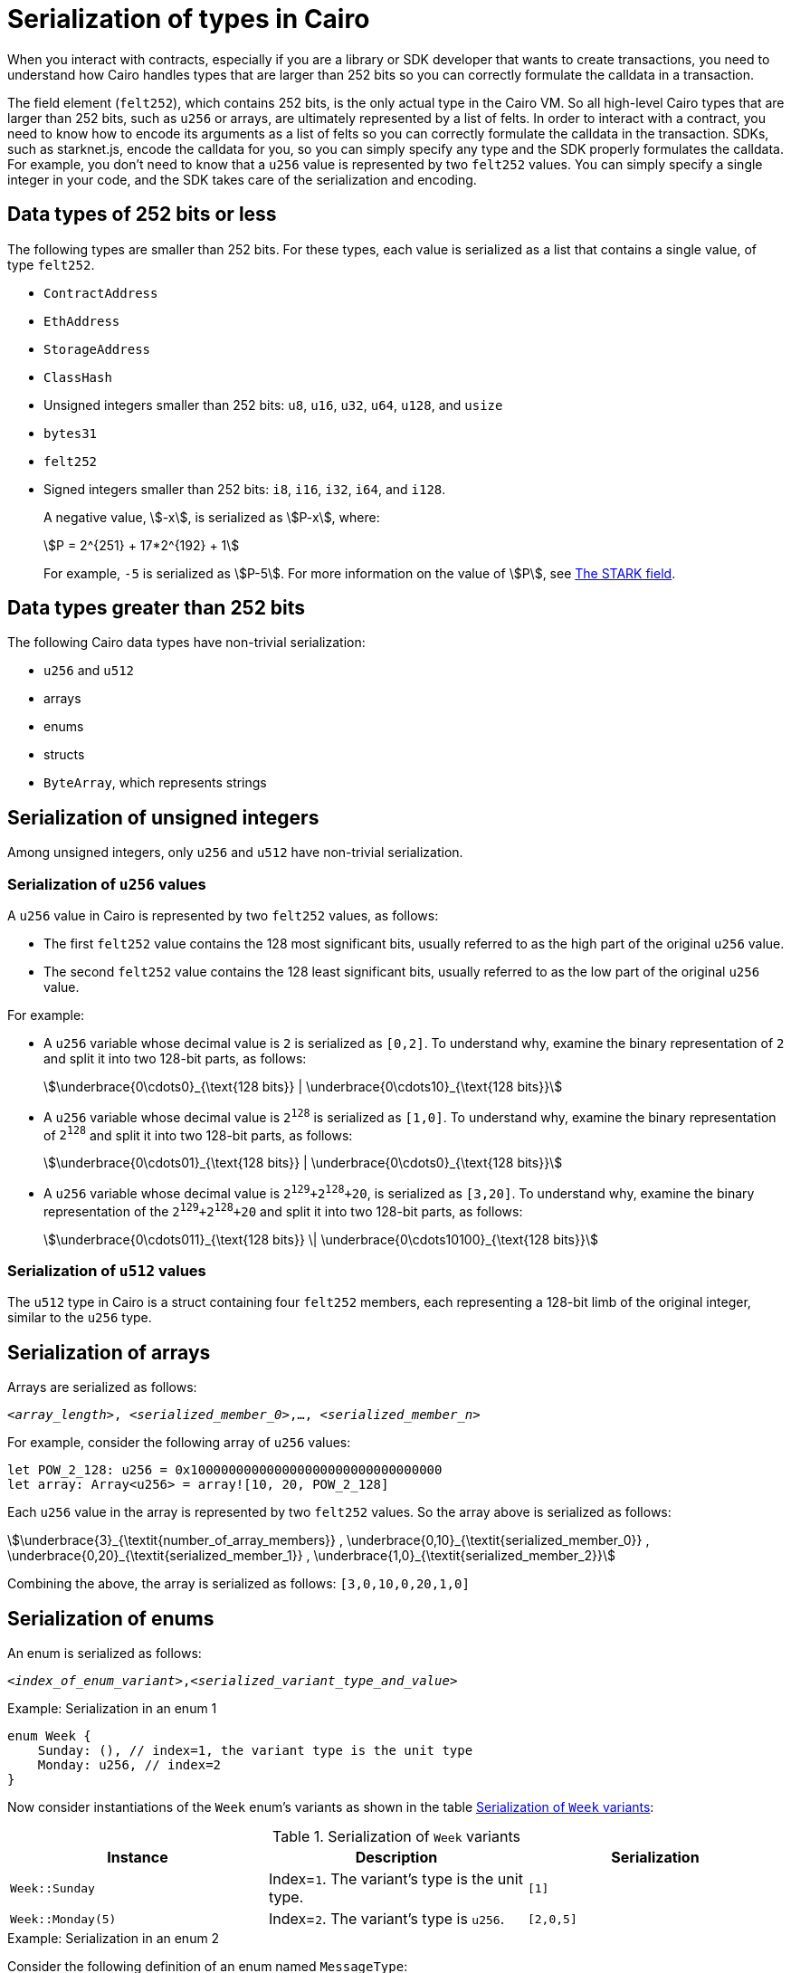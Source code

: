 [id="serialization_of_types_in_Cairo"]
= Serialization of types in Cairo

When you interact with contracts, especially if you are a library or SDK developer that wants to create transactions, you need to understand how Cairo handles types that are larger than 252 bits so you can correctly formulate the calldata in a transaction.

The field element (`felt252`), which contains 252 bits, is the only actual type in the Cairo VM. So all high-level Cairo types that are larger than 252 bits, such as `u256` or arrays, are ultimately represented by a list of felts. In order to interact with a contract, you need to know how to encode its arguments as a list of felts so you can correctly formulate the calldata in the transaction.
SDKs, such as starknet.js, encode the calldata for you, so you can simply specify any type and the SDK properly formulates the calldata. For example, you don’t need to know that a `u256` value is represented by two `felt252` values. You can simply specify a single integer in your code, and the SDK takes care of the serialization and encoding.


[#data_types_of_252_bits_or_less]
== Data types of 252 bits or less

The following types are smaller than 252 bits. For these types, each value is serialized as a list that contains a single value, of type `felt252`.

* `ContractAddress`
* `EthAddress`
* `StorageAddress`
* `ClassHash`
* Unsigned integers smaller than 252 bits: `u8`, `u16`, `u32`, `u64`, `u128`, and `usize`
* `bytes31`
* `felt252`
* Signed integers smaller than 252 bits: `i8`, `i16`, `i32`, `i64`, and `i128`.
+
A negative value, stem:[-x], is serialized as stem:[P-x], where:
+
[stem]
++++
P = 2^{251} + 17*2^{192} + 1
++++
+
For example, `-5` is serialized as stem:[P-5]. For more information on the value of stem:[P], see xref:architecture_and_concepts:Cryptography/p-value.adoc[The STARK field].


[#data_types_greater_than_252_bits]
== Data types greater than 252 bits

The following Cairo data types have non-trivial serialization:

* `u256` and `u512`
* arrays
* enums
* structs
* `ByteArray`, which represents strings


[#serialization_of_unsigned_integers]
== Serialization of unsigned integers

Among unsigned integers, only `u256` and `u512` have non-trivial serialization.

[#serialization_in_u256_values]
=== Serialization of `u256` values

A `u256` value in Cairo is represented by two `felt252` values, as follows:

* The first `felt252` value contains the 128 most significant bits, usually referred to as the high part of the original `u256` value.
* The second `felt252` value contains the 128 least significant bits, usually referred to as the low part of the original `u256` value.

For example:

* A `u256` variable whose decimal value is `2` is serialized as `[0,2]`. To understand why, examine the binary representation of `2` and split it into two 128-bit parts, as follows:
+
[stem]
++++
\underbrace{0\cdots0}_{\text{128 bits}} |
\underbrace{0\cdots10}_{\text{128 bits}}
++++
//
// [#binary_representation_of_u256]
// .Binary representation of `2` in a serialized `u256`
// [%autowidth,cols="2"]
// |===
// |`felt252`~1~ = `0`~binary~ = `0`~decimal~|`felt252`~2~ = `10`~binary~ = `2~decimal~`
//
// a|//`0b000...000`
// [stem]
// ++++
// \underbrace{0\cdots0}_{\text{128 bits}}
// ++++
// a| //`0b000...000`
// [stem]
// ++++
// \underbrace{0\cdots0}_{\text{128 bits}}
// \underbrace{0\cdots10}_{\text{128 bits}}
// ++++
// |===

* A `u256` variable whose decimal value is `2^128^` is serialized as `[1,0]`. To understand why, examine the binary representation of `2^128^` and split it into two 128-bit parts, as follows:
+
[stem]
++++
\underbrace{0\cdots01}_{\text{128 bits}} |
\underbrace{0\cdots0}_{\text{128 bits}}
++++

* A `u256` variable whose decimal value is `2^129^+2^128^+20`, is serialized as `[3,20]`. To understand why, examine the binary representation of the `2^129^+2^128^+20` and split it into two 128-bit parts, as follows:
+
[stem]
++++
\underbrace{0\cdots011}_{\text{128 bits}} \|
\underbrace{0\cdots10100}_{\text{128 bits}}
++++

[#serialization_in_u512_values]
=== Serialization of `u512` values

The `u512` type in Cairo is a struct containing four `felt252` members, each representing a 128-bit limb of the original integer, similar to the `u256` type.


[#serialization_of_arrays]
== Serialization of arrays

Arrays are serialized as follows:

`<__array_length__>, <__serialized_member_0__>,..., <__serialized_member_n__>`

For example, consider the following array of `u256` values:

[source,cairo]
----
let POW_2_128: u256 = 0x100000000000000000000000000000000
let array: Array<u256> = array![10, 20, POW_2_128]
----

Each `u256` value in the array is represented by two `felt252` values. So the array above is serialized as follows:

[stem]
++++
\underbrace{3}_{\textit{number_of_array_members}} ,
\underbrace{0,10}_{\textit{serialized_member_0}} ,
\underbrace{0,20}_{\textit{serialized_member_1}} ,
\underbrace{1,0}_{\textit{serialized_member_2}}
++++

Combining the above, the array is serialized as follows: `[3,0,10,0,20,1,0]`

[#serialization_of_enums]
== Serialization of enums

An enum is serialized as follows:

`<__index_of_enum_variant__>,<__serialized_variant_type_and_value__>`

.Example: Serialization in an enum 1

[source,cairo]
----
enum Week {
    Sunday: (), // index=1, the variant type is the unit type
    Monday: u256, // index=2
}
----

Now consider instantiations of the `Week` enum's variants as shown in the table xref:#serialization_of_Week[]:

[#serialization_of_Week]
.Serialization of `Week` variants

[cols=",,",]
|===
|Instance |Description |Serialization

|`Week::Sunday` | Index=`1`. The variant's type is the unit type. | `[1]`
|`Week::Monday(5)` a| Index=`2`. The variant's type is `u256`.| `[2,0,5]`
|===

.Example: Serialization in an enum 2

Consider the following definition of an enum named `MessageType`:
[source,cairo]
----
enum MessageType {
    A,
    #[default]
    B: u128,
    C
}
----

Now consider instantiations of the `MessageType` enum's variants as shown in the table xref:#serialization_of_MessageType[]:

[#serialization_of_MessageType]
.Serialization of `MessageType` variants
[cols=",,",]
|===
|Instance |Description |Serialization

|`MessageType::A` | Index=`1`. The variant's type is the unit type. | `[1]`
|`MessageType::B(6)` a| Index=`0`. The variant's type is `u128`. | `[0,6]`
|`MessageType::C` | Index=`2`. The variant's type is the unit type. | `[2]`
|===

[#serialization_of_structs]
== Serialization of structs

You serialize a struct by serializing its members one at a time.

Its members are serialized in the order in which they  appear in the definition of the struct.


For example, consider the following definition of the struct `MyStruct` and its instantiation as `struct`:

[source,cairo]
----
struct MyStruct {
    a: u256,
    b: felt252,
    c: Array<felt252>
}

----

The calldata is the same for both of the following instantiations of the struct's variants:

[cols="2"]
|===
a|[source,cairo]
----
let struct1 = MyStruct {
    a: 2, b: 5, c: [1,2,3]
};
----

a|[source,cairo]
----
let struct1 = MyStruct {
    b: 5, c: [1,2,3], a: 2
};
----
|===

The serialization of `MyStruct` is determined as shown in the table xref:#serialization_for_a_struct_in_cairo[].

[#serialization_for_a_struct_in_cairo]
.Serialization for a struct in Cairo
[cols="3"]
|===
|Member |Description |Values to pass in serialization

| `a: 2`
| For information on serializing `u256` values, see xref:#serialization_in_u256_values[]
| [`0,2`]
| `b: 5`
| One `felt252` value
| `5`
| `c: [1,2,3]`
| An array of three `felt252` values
| [`3,1,2,3`]
|===

Combining the above, the struct is serialized as follows: `[0,2,5,3,1,2,3]`

[#serialization_of_byte_arrays]
== Serialization of byte arrays

A string is represented in Cairo as a `ByteArray` type. A byte array is actually a struct with the following members:

. *`data: Array<felt252>`* +
Contains one or more `felt252` values, each containing a maximum of 31 bytes.

. *`pending_word: felt252`* +
The last, or only, value is a `felt252` value that represents the remainder of the byte array. It consists of at most 30 bytes.

. *`pending_word_len: usize`* +
The number of bytes in `pending_word`.

.Example 1: A string shorter than 31 characters

Consider the string `hello`, which is represented by the 5-byte hex value `0x68656c6c6f`. The resulting byte array is serialized as follows:

[source,cairo]
----

    0, // Number of 31-byte words in the data array.
    0x68656c6c6f, // Pending word
    5 // Length of the pending word, in bytes

----

.Example 2: A string longer than 31 bytes

Consider the string `Long string, more than 31 characters.`, which is represented by the following hex values:

* `0x4c6f6e6720737472696e672c206d6f7265207468616e203331206368617261` (31-byte word)
* `0x63746572732e` (6-byte pending word)

The resulting byte array is serialized as follows:

[source,cairo]
----
    1, // Number of 31-byte words in the array construct.
    0x4c6f6e6720737472696e672c206d6f7265207468616e203331206368617261, // 31-byte word.
    0x63746572732e, // Pending word
    6 // Length of the pending word, in bytes
----

== Additional resources

* link:https://book.cairo-lang.org/ch02-02-data-types.html#integer-types[Integer types] in _The Cairo Programming Language_.

